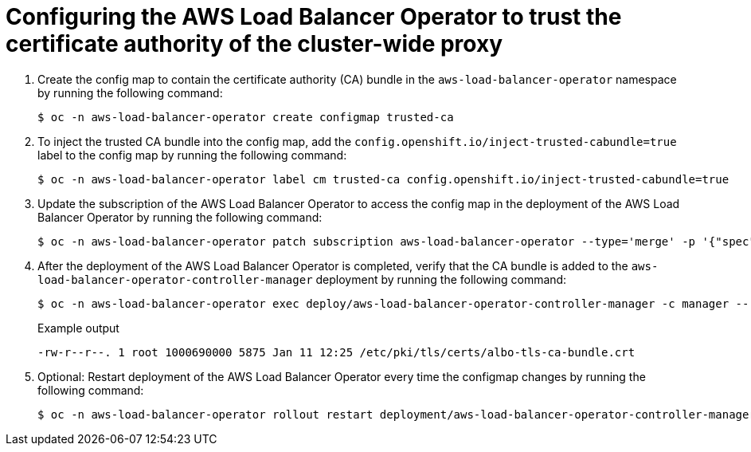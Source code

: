 // Module included in the following assemblies:
//
// * networking/aws_load_balancer_operator/configure-egress-proxy-aws-load-balancer-operator.adoc

:_content-type: PROCEDURE
[id="nw-configuring-cluster-wide-proxy_{context}"]
= Configuring the AWS Load Balancer Operator to trust the certificate authority of the cluster-wide proxy

. Create the config map to contain the certificate authority (CA) bundle in the `aws-load-balancer-operator` namespace by running the following command:
+
[source,terminal]
----
$ oc -n aws-load-balancer-operator create configmap trusted-ca
----

. To inject the trusted CA bundle into the config map, add the `config.openshift.io/inject-trusted-cabundle=true` label to the config map by running the following command:
+
[source,terminal]
----
$ oc -n aws-load-balancer-operator label cm trusted-ca config.openshift.io/inject-trusted-cabundle=true
----

. Update the subscription of the AWS Load Balancer Operator to access the config map in the deployment of the AWS Load Balancer Operator by running the following command:
+
[source,terminal]
----
$ oc -n aws-load-balancer-operator patch subscription aws-load-balancer-operator --type='merge' -p '{"spec":{"config":{"volumes":[{"name":"trusted-ca","configMap":{"name":"trusted-ca"}}],"volumeMounts":[{"name":"trusted-ca","mountPath":"/etc/pki/tls/certs/albo-tls-ca-bundle.crt","subPath":"ca-bundle.crt"}]}}}'
----

. After the deployment of the AWS Load Balancer Operator is completed, verify that the CA bundle is added to the `aws-load-balancer-operator-controller-manager` deployment by running the following command:
+
[source,terminal]
----
$ oc -n aws-load-balancer-operator exec deploy/aws-load-balancer-operator-controller-manager -c manager -- ls -l /etc/pki/tls/certs/albo-tls-ca-bundle.crt
----
+
.Example output
[source,terminal]
----
-rw-r--r--. 1 root 1000690000 5875 Jan 11 12:25 /etc/pki/tls/certs/albo-tls-ca-bundle.crt
----

. Optional: Restart deployment of the AWS Load Balancer Operator every time the configmap changes by running the following command:
+
[source,terminal]
----
$ oc -n aws-load-balancer-operator rollout restart deployment/aws-load-balancer-operator-controller-manager
----